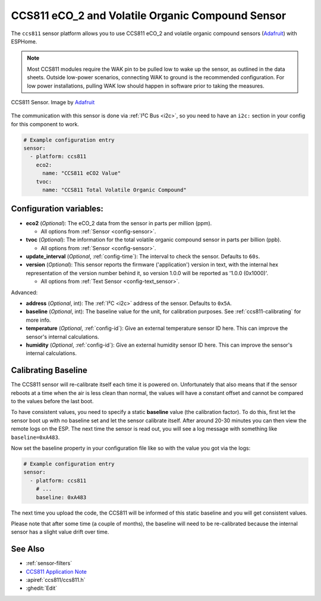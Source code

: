 CCS811 eCO_2 and Volatile Organic Compound Sensor
=================================================

.. seo::
    :description: Instructions for setting up CCS811 sensors.
    :image: ccs811.jpg

The ``ccs811`` sensor platform allows you to use CCS811 eCO_2 and volatile organic compound sensors
(`Adafruit`_) with ESPHome.

.. note::

    Most CCS811 modules require the WAK pin to be pulled low to wake up the sensor, as outlined in the data sheets.
    Outside low-power scenarios, connecting WAK to ground is the recommended configuration. For low power installations,
    pulling WAK low should happen in software prior to taking the measures.

.. figure:: images/ccs811-full.jpg
    :align: center
    :width: 50.0%

    CCS811 Sensor. Image by `Adafruit`_

.. _Adafruit: https://www.adafruit.com/product/3566

The communication with this sensor is done via :ref:`I²C Bus <i2c>`, so you need to have
an ``i2c:`` section in your config for this component to work.

.. code-block:: yaml

    # Example configuration entry
    sensor:
      - platform: ccs811
        eco2:
          name: "CCS811 eCO2 Value"
        tvoc:
          name: "CCS811 Total Volatile Organic Compound"

Configuration variables:
------------------------

- **eco2** (*Optional*): The eCO_2 data from the sensor in parts per million (ppm).

  - All options from :ref:`Sensor <config-sensor>`.

- **tvoc** (*Optional*): The information for the total volatile organic compound sensor in
  parts per billion (ppb).

  - All options from :ref:`Sensor <config-sensor>`.

- **update_interval** (*Optional*, :ref:`config-time`): The interval to check the
  sensor. Defaults to ``60s``.

- **version** (*Optional*): This sensor reports the firmware ('application') version in text, with the internal hex representation of the version number behind it, so version 1.0.0 will be reported as '1.0.0 (0x1000)'.

  - All options from :ref:`Text Sensor <config-text_sensor>`.

Advanced:

- **address** (*Optional*, int): The :ref:`I²C <i2c>` address of the sensor. Defaults to ``0x5A``.

- **baseline** (*Optional*, int): The baseline value for the unit, for calibration
  purposes. See :ref:`ccs811-calibrating` for more info.

- **temperature** (*Optional*, :ref:`config-id`): Give an external temperature sensor ID
  here. This can improve the sensor's internal calculations.
- **humidity** (*Optional*, :ref:`config-id`): Give an external humidity sensor ID
  here. This can improve the sensor's internal calculations.

.. _ccs811-calibrating:

Calibrating Baseline
--------------------

The CCS811 sensor will re-calibrate itself each time it is powered on. Unfortunately
that also means that if the sensor reboots at a time when the air is less clean than normal,
the values will have a constant offset and cannot be compared to the values before the last
boot.

To have consistent values, you need to specify a static **baseline** value (the calibration factor).
To do this, first let the sensor boot up with no baseline set and let the sensor calibrate
itself. After around 20-30 minutes you can then view the remote logs on the ESP. The next
time the sensor is read out, you will see a log message with something like ``baseline=0xA483``.

Now set the baseline property in your configuration file like so with the value you got
via the logs:

.. code-block:: yaml

    # Example configuration entry
    sensor:
      - platform: ccs811
        # ...
        baseline: 0xA483

The next time you upload the code, the CCS811 will be informed of this static baseline
and you will get consistent values.

Please note that after some time (a couple of months), the baseline will need to be
re-calibrated because the internal sensor has a slight value drift over time.

See Also
--------

- :ref:`sensor-filters`
- `CCS811 Application Note <https://cdn.sparkfun.com/datasheets/BreakoutBoards/CCS811_Programming_Guide.pdf>`__
- :apiref:`ccs811/ccs811.h`
- :ghedit:`Edit`
